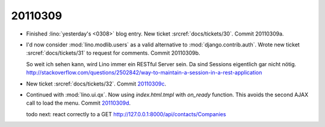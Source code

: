 20110309
========

- Finished :lino:`yesterday's <0308>` blog entry.
  New ticket :srcref:`docs/tickets/30`.
  Commit 20110309a.

- I'd now consider :mod:`lino.modlib.users` 
  as a valid alternative to :mod:`django.contrib.auth`.
  Wrote new ticket :srcref:`docs/tickets/31` to request for comments.
  Commit 20110309b.
  
  So weit ich sehen kann, wird Lino immer ein RESTful Server sein.
  Da sind Sessions eigentlich gar nicht nötig.
  http://stackoverflow.com/questions/2502842/way-to-maintain-a-session-in-a-rest-application    
  
  
- New ticket :srcref:`docs/tickets/32`.
  Commit `20110309c 
  <http://code.google.com/p/lino/source/detail?r=66883edb9c0ad819a15aaa9341a1e53b769d539c>`_.
  

- Continued with :mod:`lino.ui.qx`.
  Now using `index.html.tmpl` with `on_ready` function.
  This avoids the second AJAX call to load the menu.
  Commit `20110309d 
  <http://code.google.com/p/lino/source/detail?r=b333697a58d027adc3c0fcd1412a31a741fdb713>`_.
  
  todo next: react correctly to a 
  GET http://127.0.0.1:8000/api/contacts/Companies
  
